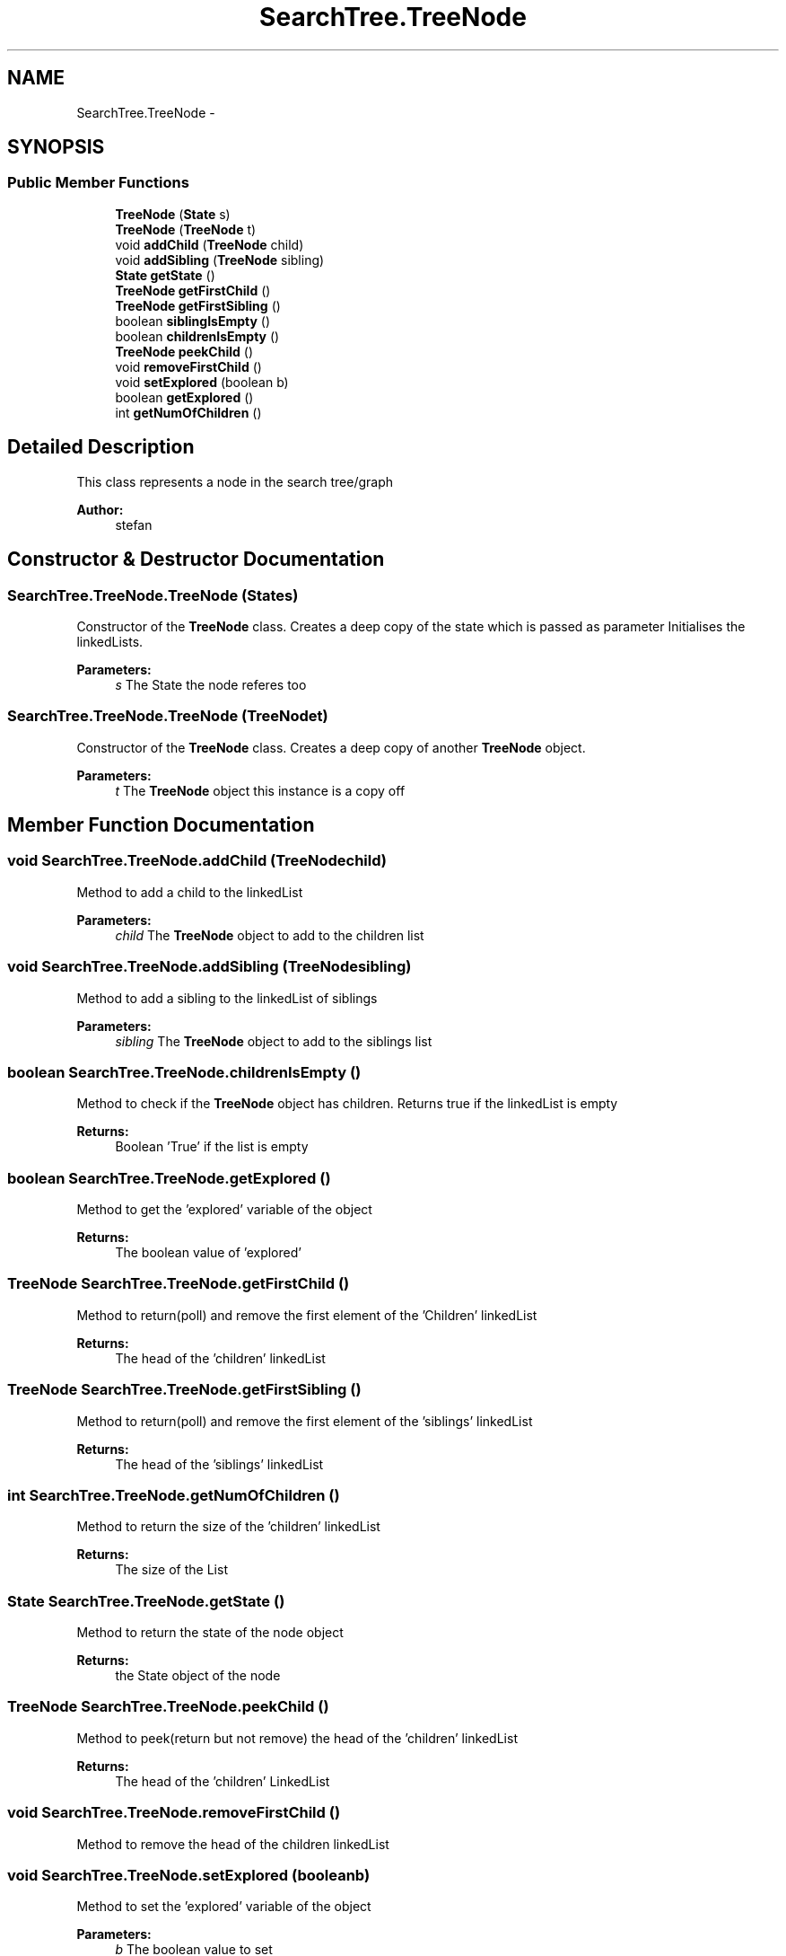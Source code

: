 .TH "SearchTree.TreeNode" 3 "Sun Nov 30 2014" "Version 1.0" "CSM6120 Assignment" \" -*- nroff -*-
.ad l
.nh
.SH NAME
SearchTree.TreeNode \- 
.SH SYNOPSIS
.br
.PP
.SS "Public Member Functions"

.in +1c
.ti -1c
.RI "\fBTreeNode\fP (\fBState\fP s)"
.br
.ti -1c
.RI "\fBTreeNode\fP (\fBTreeNode\fP t)"
.br
.ti -1c
.RI "void \fBaddChild\fP (\fBTreeNode\fP child)"
.br
.ti -1c
.RI "void \fBaddSibling\fP (\fBTreeNode\fP sibling)"
.br
.ti -1c
.RI "\fBState\fP \fBgetState\fP ()"
.br
.ti -1c
.RI "\fBTreeNode\fP \fBgetFirstChild\fP ()"
.br
.ti -1c
.RI "\fBTreeNode\fP \fBgetFirstSibling\fP ()"
.br
.ti -1c
.RI "boolean \fBsiblingIsEmpty\fP ()"
.br
.ti -1c
.RI "boolean \fBchildrenIsEmpty\fP ()"
.br
.ti -1c
.RI "\fBTreeNode\fP \fBpeekChild\fP ()"
.br
.ti -1c
.RI "void \fBremoveFirstChild\fP ()"
.br
.ti -1c
.RI "void \fBsetExplored\fP (boolean b)"
.br
.ti -1c
.RI "boolean \fBgetExplored\fP ()"
.br
.ti -1c
.RI "int \fBgetNumOfChildren\fP ()"
.br
.in -1c
.SH "Detailed Description"
.PP 
This class represents a node in the search tree/graph
.PP
\fBAuthor:\fP
.RS 4
stefan 
.RE
.PP

.SH "Constructor & Destructor Documentation"
.PP 
.SS "SearchTree\&.TreeNode\&.TreeNode (\fBState\fPs)"
Constructor of the \fBTreeNode\fP class\&. Creates a deep copy of the state which is passed as parameter Initialises the linkedLists\&.
.PP
\fBParameters:\fP
.RS 4
\fIs\fP The State the node referes too 
.RE
.PP

.SS "SearchTree\&.TreeNode\&.TreeNode (\fBTreeNode\fPt)"
Constructor of the \fBTreeNode\fP class\&. Creates a deep copy of another \fBTreeNode\fP object\&.
.PP
\fBParameters:\fP
.RS 4
\fIt\fP The \fBTreeNode\fP object this instance is a copy off 
.RE
.PP

.SH "Member Function Documentation"
.PP 
.SS "void SearchTree\&.TreeNode\&.addChild (\fBTreeNode\fPchild)"
Method to add a child to the linkedList
.PP
\fBParameters:\fP
.RS 4
\fIchild\fP The \fBTreeNode\fP object to add to the children list 
.RE
.PP

.SS "void SearchTree\&.TreeNode\&.addSibling (\fBTreeNode\fPsibling)"
Method to add a sibling to the linkedList of siblings
.PP
\fBParameters:\fP
.RS 4
\fIsibling\fP The \fBTreeNode\fP object to add to the siblings list 
.RE
.PP

.SS "boolean SearchTree\&.TreeNode\&.childrenIsEmpty ()"
Method to check if the \fBTreeNode\fP object has children\&. Returns true if the linkedList is empty
.PP
\fBReturns:\fP
.RS 4
Boolean 'True' if the list is empty 
.RE
.PP

.SS "boolean SearchTree\&.TreeNode\&.getExplored ()"
Method to get the 'explored' variable of the object
.PP
\fBReturns:\fP
.RS 4
The boolean value of 'explored' 
.RE
.PP

.SS "\fBTreeNode\fP SearchTree\&.TreeNode\&.getFirstChild ()"
Method to return(poll) and remove the first element of the 'Children' linkedList
.PP
\fBReturns:\fP
.RS 4
The head of the 'children' linkedList 
.RE
.PP

.SS "\fBTreeNode\fP SearchTree\&.TreeNode\&.getFirstSibling ()"
Method to return(poll) and remove the first element of the 'siblings' linkedList
.PP
\fBReturns:\fP
.RS 4
The head of the 'siblings' linkedList 
.RE
.PP

.SS "int SearchTree\&.TreeNode\&.getNumOfChildren ()"
Method to return the size of the 'children' linkedList
.PP
\fBReturns:\fP
.RS 4
The size of the List 
.RE
.PP

.SS "\fBState\fP SearchTree\&.TreeNode\&.getState ()"
Method to return the state of the node object
.PP
\fBReturns:\fP
.RS 4
the State object of the node 
.RE
.PP

.SS "\fBTreeNode\fP SearchTree\&.TreeNode\&.peekChild ()"
Method to peek(return but not remove) the head of the 'children' linkedList
.PP
\fBReturns:\fP
.RS 4
The head of the 'children' LinkedList 
.RE
.PP

.SS "void SearchTree\&.TreeNode\&.removeFirstChild ()"
Method to remove the head of the children linkedList 
.SS "void SearchTree\&.TreeNode\&.setExplored (booleanb)"
Method to set the 'explored' variable of the object
.PP
\fBParameters:\fP
.RS 4
\fIb\fP The boolean value to set 
.RE
.PP

.SS "boolean SearchTree\&.TreeNode\&.siblingIsEmpty ()"
Method to check if the \fBTreeNode\fP object has siblings\&. Returns true if the linkedList is empty
.PP
\fBReturns:\fP
.RS 4
Boolean 'True' if the list is empty 
.RE
.PP


.SH "Author"
.PP 
Generated automatically by Doxygen for CSM6120 Assignment from the source code\&.
